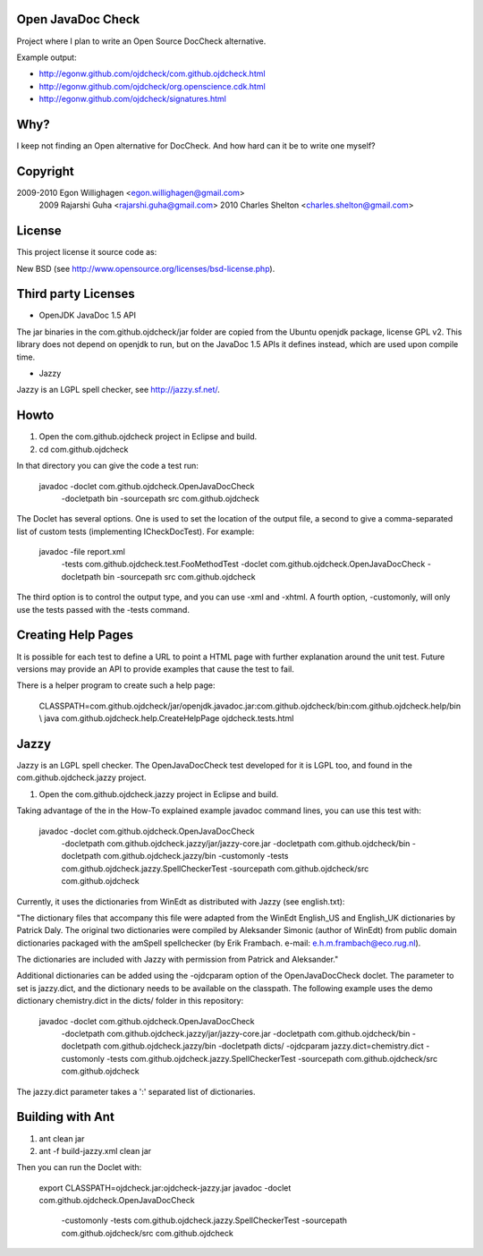 Open JavaDoc Check
------------------

Project where I plan to write an Open Source DocCheck alternative.

.. image:: http://github.com/egonw/ojdcheck/raw/master/ojdcheckXHTML.png

Example output:

* http://egonw.github.com/ojdcheck/com.github.ojdcheck.html
* http://egonw.github.com/ojdcheck/org.openscience.cdk.html
* http://egonw.github.com/ojdcheck/signatures.html

Why?
----

I keep not finding an Open alternative for DocCheck. And how hard can it be
to write one myself?

Copyright
---------

2009-2010  Egon Willighagen <egon.willighagen@gmail.com>
     2009  Rajarshi Guha <rajarshi.guha@gmail.com>
     2010  Charles Shelton <charles.shelton@gmail.com>

License
-------

This project license it source code as:

New BSD (see http://www.opensource.org/licenses/bsd-license.php).

Third party Licenses
--------------------

* OpenJDK JavaDoc 1.5 API

The jar binaries in the com.github.ojdcheck/jar folder are copied from the
Ubuntu openjdk package, license GPL v2. This library does not depend on
openjdk to run, but on the JavaDoc 1.5 APIs it defines instead, which are
used upon compile time.

* Jazzy

Jazzy is an LGPL spell checker, see http://jazzy.sf.net/.

Howto
-----

1. Open the com.github.ojdcheck project in Eclipse and build.
2. cd com.github.ojdcheck

In that directory you can give the code a test run:

  javadoc -doclet com.github.ojdcheck.OpenJavaDocCheck \
    -docletpath bin -sourcepath src \
    com.github.ojdcheck

The Doclet has several options. One is used to set the location of the output file,
a second to give a comma-separated list of custom tests (implementing
ICheckDocTest). For example:

  javadoc -file report.xml \
    -tests com.github.ojdcheck.test.FooMethodTest \
    -doclet com.github.ojdcheck.OpenJavaDocCheck \
    -docletpath bin -sourcepath src \
    com.github.ojdcheck

The third option is to control the output type, and you can use -xml and -xhtml.
A fourth option, -customonly, will only use the tests passed with the -tests
command.

Creating Help Pages
-------------------

It is possible for each test to define a URL to point a HTML page with further
explanation around the unit test. Future versions may provide an API to provide
examples that cause the test to fail.

There is a helper program to create such a help page:

  CLASSPATH=com.github.ojdcheck/jar/openjdk.javadoc.jar:com.github.ojdcheck/bin:com.github.ojdcheck.help/bin \\
  java com.github.ojdcheck.help.CreateHelpPage ojdcheck.tests.html

Jazzy
-----

Jazzy is an LGPL spell checker. The OpenJavaDocCheck test developed for it is LGPL too,
and found in the com.github.ojdcheck.jazzy project.

1. Open the com.github.ojdcheck.jazzy project in Eclipse and build.

Taking advantage of the in the How-To explained example javadoc command lines, you can
use this test with:

  javadoc -doclet com.github.ojdcheck.OpenJavaDocCheck \
    -docletpath com.github.ojdcheck.jazzy/jar/jazzy-core.jar \
    -docletpath com.github.ojdcheck/bin \
    -docletpath com.github.ojdcheck.jazzy/bin \
    -customonly \
    -tests com.github.ojdcheck.jazzy.SpellCheckerTest \
    -sourcepath com.github.ojdcheck/src \
    com.github.ojdcheck

Currently, it uses the dictionaries from WinEdt as distributed with Jazzy (see english.txt):

"The dictionary files that accompany this file were adapted from the WinEdt 
English_US and English_UK dictionaries by Patrick Daly. The original two dictionaries 
were compiled by Aleksander Simonic (author of WinEdt) from public domain dictionaries
packaged with the amSpell spellchecker (by Erik Frambach. e-mail: e.h.m.frambach@eco.rug.nl).

The dictionaries are included with Jazzy with permission from Patrick and Aleksander."

Additional dictionaries can be added using the -ojdcparam option of the OpenJavaDocCheck
doclet. The parameter to set is jazzy.dict, and the dictionary needs to be available on 
the classpath. The following example uses the demo dictionary chemistry.dict in the
dicts/ folder in this repository:

  javadoc -doclet com.github.ojdcheck.OpenJavaDocCheck \
    -docletpath com.github.ojdcheck.jazzy/jar/jazzy-core.jar \
    -docletpath com.github.ojdcheck/bin \
    -docletpath com.github.ojdcheck.jazzy/bin \
    -docletpath dicts/ \
    -ojdcparam jazzy.dict=chemistry.dict \
    -customonly \
    -tests com.github.ojdcheck.jazzy.SpellCheckerTest \
    -sourcepath com.github.ojdcheck/src \
    com.github.ojdcheck

The jazzy.dict parameter takes a ':' separated list of dictionaries.

Building with Ant
-----------------

1. ant clean jar
2. ant -f build-jazzy.xml clean jar

Then you can run the Doclet with:

  export CLASSPATH=ojdcheck.jar:ojdcheck-jazzy.jar
  javadoc -doclet com.github.ojdcheck.OpenJavaDocCheck \
    -customonly \
    -tests com.github.ojdcheck.jazzy.SpellCheckerTest \
    -sourcepath com.github.ojdcheck/src \
    com.github.ojdcheck

